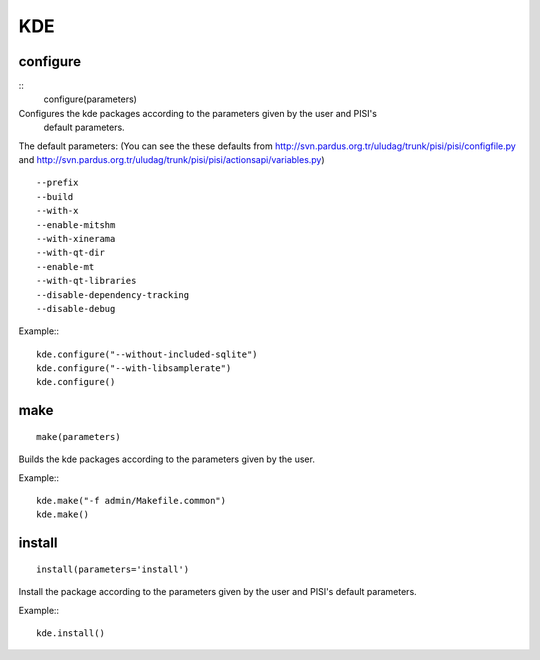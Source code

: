 KDE
===

configure
---------

::
    configure(parameters)

Configures the kde packages according to the parameters given by the user and PISI's
 default parameters.

The default parameters: (You can see the these defaults from
http://svn.pardus.org.tr/uludag/trunk/pisi/pisi/configfile.py and
http://svn.pardus.org.tr/uludag/trunk/pisi/pisi/actionsapi/variables.py)
::

      --prefix
      --build
      --with-x
      --enable-mitshm
      --with-xinerama
      --with-qt-dir
      --enable-mt
      --with-qt-libraries
      --disable-dependency-tracking
      --disable-debug

Example:::

    kde.configure("--without-included-sqlite")
    kde.configure("--with-libsamplerate")
    kde.configure()

make
----

::

    make(parameters)

Builds the kde packages according to the parameters given by the user.

Example:::

    kde.make("-f admin/Makefile.common")
    kde.make()

install
-------

::

    install(parameters='install')

Install the package according to the parameters given by the user and PISI's
default parameters.

Example:::

    kde.install()
